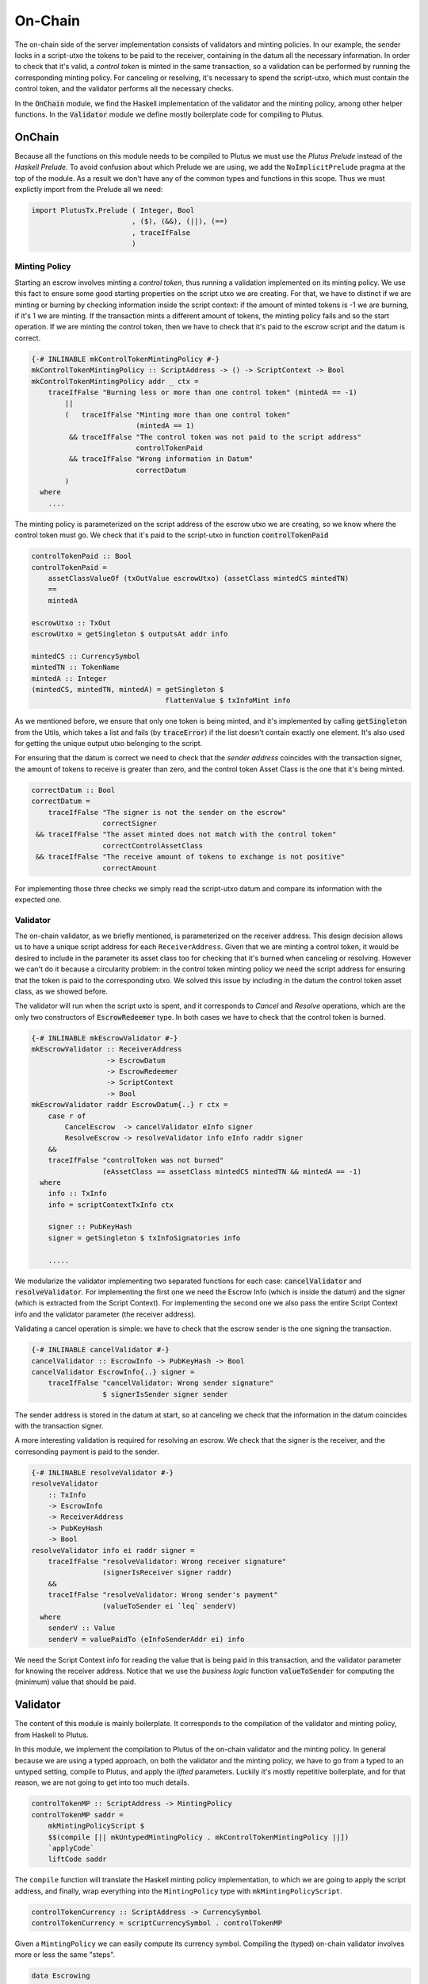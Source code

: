 On-Chain
========

The on-chain side of the server implementation consists of validators and minting policies.
In our example, the sender locks in a script-utxo the tokens to be paid to the
receiver, containing in the datum all the necessary information. In order to check
that it's valid, a `control token` is minted in the same transaction,
so a validation can be performed by running the corresponding minting policy.
For canceling or resolving, it's necessary to spend the script-utxo, which must
contain the control token, and the validator performs all the necessary checks.

In the :code:`OnChain` module, we find the Haskell implementation of the 
validator and the minting policy, among other helper functions. In the :code:`Validator`
module we define mostly boilerplate code for compiling to Plutus.

OnChain
-------

Because all the functions on this module needs to be compiled to Plutus we must
use the *Plutus Prelude* instead of the *Haskell Prelude*. To avoid confusion about
which Prelude we are using, we add the ``NoImplicitPrelude`` pragma at the top of
the module. As a result we don't have any of the common types and functions in this
scope. Thus we must explictly import from the Prelude all we need:

.. code:: Haskell

   import PlutusTx.Prelude ( Integer, Bool
                           , ($), (&&), (||), (==)
                           , traceIfFalse
                           )

Minting Policy
~~~~~~~~~~~~~~

Starting an escrow involves minting a *control token*, thus running a validation
implemented on its minting policy. We use this
fact to ensure some good starting properties on the script utxo we are creating.
For that, we have to distinct if we are minting or burning by checking 
information inside the script context: if the amount of minted tokens is -1 we
are burning, if it's 1 we are minting. If the transaction mints a different amount
of tokens, the minting policy fails and so the start operation.
If we are minting the control token, then we have to check that it's paid to the
escrow script and the datum is correct.


.. code:: Haskell

   {-# INLINABLE mkControlTokenMintingPolicy #-}
   mkControlTokenMintingPolicy :: ScriptAddress -> () -> ScriptContext -> Bool
   mkControlTokenMintingPolicy addr _ ctx =
       traceIfFalse "Burning less or more than one control token" (mintedA == -1)
           ||
           (   traceIfFalse "Minting more than one control token"
                            (mintedA == 1)
            && traceIfFalse "The control token was not paid to the script address"
                            controlTokenPaid
            && traceIfFalse "Wrong information in Datum"
                            correctDatum
           )
     where
       ....

The minting policy is parameterized on the script address of the escrow utxo we are
creating, so we know where the control token must go. We check that it's paid
to the script-utxo in function :code:`controlTokenPaid`

.. code:: Haskell

      controlTokenPaid :: Bool
      controlTokenPaid =
          assetClassValueOf (txOutValue escrowUtxo) (assetClass mintedCS mintedTN)
          ==
          mintedA

      escrowUtxo :: TxOut
      escrowUtxo = getSingleton $ outputsAt addr info

      mintedCS :: CurrencySymbol
      mintedTN :: TokenName
      mintedA :: Integer
      (mintedCS, mintedTN, mintedA) = getSingleton $
                                      flattenValue $ txInfoMint info
      

As we mentioned before, we ensure that only one token is being minted, and it's implemented
by calling :code:`getSingleton` from the Utils, which takes a list and fails (by :code:`traceError`)
if the list doesn't contain exactly one element. It's also used for getting the unique
output utxo belonging to the script.

For ensuring that the datum is correct we need to check that the `sender address` coincides with
the transaction signer, the amount of tokens to receive is greater than zero, and the control
token Asset Class is the one that it's being minted.

.. code:: Haskell

      correctDatum :: Bool
      correctDatum =
          traceIfFalse "The signer is not the sender on the escrow"
                       correctSigner
       && traceIfFalse "The asset minted does not match with the control token"
                       correctControlAssetClass
       && traceIfFalse "The receive amount of tokens to exchange is not positive"
                       correctAmount

For implementing those three checks we simply read the script-utxo datum and
compare its information with the expected one.


Validator
~~~~~~~~~

The on-chain validator, as we briefly mentioned, is parameterized on the receiver
address. This design decision allows us to have a unique script address for each
``ReceiverAddress``. Given that we are minting a control token, it would be
desired to include in the parameter its asset class too for checking that it's burned
when canceling or resolving. However we can't do it because
a circularity problem: in the control token minting policy we need the script
address for ensuring that the token is paid to the corresponding utxo. We solved
this issue by including in the datum the control token asset class, as we showed before.

The validator will run when the script uxto is spent, and it corresponds to `Cancel` and
`Resolve` operations, which are the only two constructors of :code:`EscrowRedeemer` type. In both
cases we have to check that the control token is burned.

.. code:: haskell

   {-# INLINABLE mkEscrowValidator #-}
   mkEscrowValidator :: ReceiverAddress
                     -> EscrowDatum
                     -> EscrowRedeemer
                     -> ScriptContext
                     -> Bool
   mkEscrowValidator raddr EscrowDatum{..} r ctx =
       case r of
           CancelEscrow  -> cancelValidator eInfo signer
           ResolveEscrow -> resolveValidator info eInfo raddr signer
       &&
       traceIfFalse "controlToken was not burned"
                    (eAssetClass == assetClass mintedCS mintedTN && mintedA == -1)
     where
       info :: TxInfo
       info = scriptContextTxInfo ctx

       signer :: PubKeyHash
       signer = getSingleton $ txInfoSignatories info

       .....


We modularize the validator implementing two separated functions for each case:
:code:`cancelValidator` and :code:`resolveValidator`. For implementing the
first one we need the Escrow Info (which is inside the datum) and the signer
(which is extracted from the Script Context). For implementing the second one
we also pass the entire Script Context info and the validator parameter (the
receiver address).

      
Validating a cancel operation is simple: we have to check that the escrow sender
is the one signing the transaction. 

.. code:: haskell

   {-# INLINABLE cancelValidator #-}
   cancelValidator :: EscrowInfo -> PubKeyHash -> Bool
   cancelValidator EscrowInfo{..} signer =
       traceIfFalse "cancelValidator: Wrong sender signature"
                    $ signerIsSender signer sender

The sender address is stored in the datum at start, so at canceling we check that
the information in the datum coincides with the transaction signer.

A more interesting validation is required for resolving an escrow. We check that
the signer is the receiver, and
the corresonding payment is paid to the sender.


.. code:: haskell

   {-# INLINABLE resolveValidator #-}
   resolveValidator
       :: TxInfo
       -> EscrowInfo
       -> ReceiverAddress
       -> PubKeyHash
       -> Bool
   resolveValidator info ei raddr signer =
       traceIfFalse "resolveValidator: Wrong receiver signature"
                    (signerIsReceiver signer raddr)
       &&
       traceIfFalse "resolveValidator: Wrong sender's payment"
                    (valueToSender ei `leq` senderV)
     where
       senderV :: Value
       senderV = valuePaidTo (eInfoSenderAddr ei) info

We need the Script Context info for reading the value that is being paid in
this transaction, and the validator parameter for knowing the receiver address.
Notice that we use the `business logic` function :code:`valueToSender` for
computing the (minimum) value that should be paid.

Validator
---------

The content of this module is mainly boilerplate. It corresponds to the compilation
of the validator and minting policy, from Haskell to Plutus.



In this module, we implement the compilation to Plutus of the on-chain validator
and the minting policy. In general because we are using a typed approach, on both the
validator and the minting policy, we have to go from a typed to an untyped setting,
compile to Plutus, and apply the *lifted* parameters. Luckily it's mostly repetitive
boilerplate, and for that reason, we are not going to get into too much details.

.. code:: haskell

   controlTokenMP :: ScriptAddress -> MintingPolicy
   controlTokenMP saddr =
       mkMintingPolicyScript $
       $$(compile [|| mkUntypedMintingPolicy . mkControlTokenMintingPolicy ||])
       `applyCode`
       liftCode saddr

The ``compile`` function will translate the Haskell minting policy implementation,
to which we are going to apply the script address, and finally, wrap everything
into the ``MintingPolicy`` type with ``mkMintingPolicyScript``.

.. code:: haskell

   controlTokenCurrency :: ScriptAddress -> CurrencySymbol
   controlTokenCurrency = scriptCurrencySymbol . controlTokenMP

Given a ``MintingPolicy`` we can easily compute its currency symbol. Compiling
the (typed) on-chain validator involves more or less the same "steps".

.. code:: haskell

   data Escrowing
   instance ValidatorTypes Escrowing where
       type instance DatumType    Escrowing = EscrowDatum
       type instance RedeemerType Escrowing = EscrowRedeemer

We define an empty data type that will help us annotate the typed validator, so
we can type the datum and redeemer types.

.. code:: haskell

   escrowInst :: ReceiverAddress -> TypedValidator Escrowing
   escrowInst raddr =
       mkTypedValidator @Escrowing
       ($$(compile [|| mkEscrowValidator ||])
           `applyCode`
           liftCode raddr
       )
       $$(compile [|| mkUntypedValidator @EscrowDatum @EscrowRedeemer ||])

Similarly to the minting policy, we compile the Haskell implementation, and
apply the corresponding parameter. One key difference is that building a ``TypedValidator``
involves passing the compiled typed on-chain validator and the compiled translator
from the typed to the untyped validator.

.. code:: haskell

   escrowValidator :: ReceiverAddress -> Validator
   escrowValidator = validatorScript . escrowInst

   escrowAddress :: ReceiverAddress -> ScriptAddress
   escrowAddress = mkValidatorAddress . escrowValidator

Once we have a ``TypedValidator``, we can get the proper validator and compute
the address.
